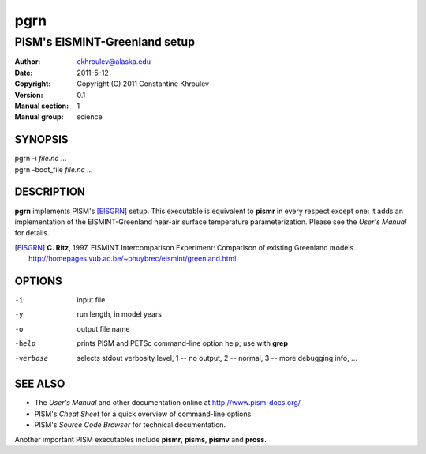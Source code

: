 .. The manual page name has to go first, as a top-level header.

====
pgrn
====

.. The first sub-section header should contain the one-line description

------------------------------
PISM's EISMINT-Greenland setup
------------------------------

.. The following are needed to specify the manual page section, group, etc. This seems to be the only way.

:Author: ckhroulev@alaska.edu
:Date:   2011-5-12
:Copyright: Copyright (C) 2011 Constantine Khroulev
:Version: 0.1
:Manual section: 1
:Manual group: science

SYNOPSIS
========

|  pgrn -i *file.nc* ...
|  pgrn -boot_file *file.nc* ...

DESCRIPTION
===========

**pgrn** implements PISM's [EISGRN]_ setup. This executable is equivalent to **pismr** in every respect except one: it adds an implementation of the EISMINT-Greenland near-air surface temperature parameterization. Please see the *User's Manual* for details.

.. [EISGRN] **C. Ritz**, 1997. EISMINT Intercomparison Experiment: Comparison of existing Greenland models. http://homepages.vub.ac.be/~phuybrec/eismint/greenland.html.

OPTIONS
=======

-i          input file
-y          run length, in model years
-o          output file name
-help       prints PISM and PETSc command-line option help; use with **grep**
-verbose    selects stdout verbosity level, 1 -- no output, 2 -- normal, 3 -- more debugging info, ...

SEE ALSO
========

- The *User's Manual* and other documentation online at http://www.pism-docs.org/
- PISM's *Cheat Sheet* for a quick overview of command-line options.
- PISM's *Source Code Browser* for technical documentation.

Another important PISM executables include **pismr**, **pisms**, **pismv** and **pross**. 
